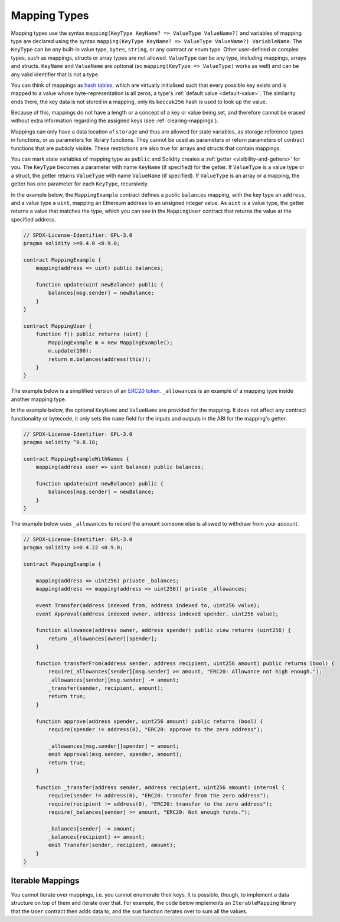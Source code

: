 .. index:: !mapping
.. _mapping-types:

Mapping Types
=============

Mapping types use the syntax ``mapping(KeyType KeyName? => ValueType ValueName?)`` and variables of
mapping type are declared using the syntax ``mapping(KeyType KeyName? => ValueType ValueName?)
VariableName``. The ``KeyType`` can be any built-in value type, ``bytes``, ``string``, or any
contract or enum type. Other user-defined or complex types, such as mappings, structs or array types
are not allowed. ``ValueType`` can be any type, including mappings, arrays and structs. ``KeyName``
and ``ValueName`` are optional (so ``mapping(KeyType => ValueType)`` works as well) and can be any
valid identifier that is not a type.

You can think of mappings as `hash tables <https://en.wikipedia.org/wiki/Hash_table>`_, which are virtually initialised
such that every possible key exists and is mapped to a value whose
byte-representation is all zeros, a type's :ref:`default value <default-value>`.
The similarity ends there, the key data is not stored in a
mapping, only its ``keccak256`` hash is used to look up the value.

Because of this, mappings do not have a length or a concept of a key or
value being set, and therefore cannot be erased without extra information
regarding the assigned keys (see :ref:`clearing-mappings`).

Mappings can only have a data location of ``storage`` and thus
are allowed for state variables, as storage reference types
in functions, or as parameters for library functions.
They cannot be used as parameters or return parameters
of contract functions that are publicly visible.
These restrictions are also true for arrays and structs that contain mappings.

You can mark state variables of mapping type as ``public`` and Solidity creates a
:ref:`getter <visibility-and-getters>` for you. The ``KeyType`` becomes a parameter
with name ``KeyName`` (if specified) for the getter.
If ``ValueType`` is a value type or a struct, the getter returns ``ValueType`` with
name ``ValueName`` (if specified).
If ``ValueType`` is an array or a mapping, the getter has one parameter for
each ``KeyType``, recursively.

In the example below, the ``MappingExample`` contract defines a public ``balances``
mapping, with the key type an ``address``, and a value type a ``uint``, mapping
an Ethereum address to an unsigned integer value. As ``uint`` is a value type, the getter
returns a value that matches the type, which you can see in the ``MappingUser``
contract that returns the value at the specified address.

.. code-block:: solidity

    // SPDX-License-Identifier: GPL-3.0
    pragma solidity >=0.4.0 <0.9.0;

    contract MappingExample {
        mapping(address => uint) public balances;

        function update(uint newBalance) public {
            balances[msg.sender] = newBalance;
        }
    }

    contract MappingUser {
        function f() public returns (uint) {
            MappingExample m = new MappingExample();
            m.update(100);
            return m.balances(address(this));
        }
    }

The example below is a simplified version of an
`ERC20 token <https://github.com/OpenZeppelin/openzeppelin-contracts/blob/master/contracts/token/ERC20/ERC20.sol>`_.
``_allowances`` is an example of a mapping type inside another mapping type.

In the example below, the optional ``KeyName`` and ``ValueName`` are provided for the mapping.
It does not affect any contract functionality or bytecode, it only sets the ``name`` field
for the inputs and outputs in the ABI for the mapping's getter.

.. code-block:: solidity

    // SPDX-License-Identifier: GPL-3.0
    pragma solidity ^0.8.18;

    contract MappingExampleWithNames {
        mapping(address user => uint balance) public balances;

        function update(uint newBalance) public {
            balances[msg.sender] = newBalance;
        }
    }


The example below uses ``_allowances`` to record the amount someone else is allowed to withdraw from your account.

.. code-block:: solidity

    // SPDX-License-Identifier: GPL-3.0
    pragma solidity >=0.4.22 <0.9.0;

    contract MappingExample {

        mapping(address => uint256) private _balances;
        mapping(address => mapping(address => uint256)) private _allowances;

        event Transfer(address indexed from, address indexed to, uint256 value);
        event Approval(address indexed owner, address indexed spender, uint256 value);

        function allowance(address owner, address spender) public view returns (uint256) {
            return _allowances[owner][spender];
        }

        function transferFrom(address sender, address recipient, uint256 amount) public returns (bool) {
            require(_allowances[sender][msg.sender] >= amount, "ERC20: Allowance not high enough.");
            _allowances[sender][msg.sender] -= amount;
            _transfer(sender, recipient, amount);
            return true;
        }

        function approve(address spender, uint256 amount) public returns (bool) {
            require(spender != address(0), "ERC20: approve to the zero address");

            _allowances[msg.sender][spender] = amount;
            emit Approval(msg.sender, spender, amount);
            return true;
        }

        function _transfer(address sender, address recipient, uint256 amount) internal {
            require(sender != address(0), "ERC20: transfer from the zero address");
            require(recipient != address(0), "ERC20: transfer to the zero address");
            require(_balances[sender] >= amount, "ERC20: Not enough funds.");

            _balances[sender] -= amount;
            _balances[recipient] += amount;
            emit Transfer(sender, recipient, amount);
        }
    }


.. index:: !iterable mappings
.. _iterable-mappings:

Iterable Mappings
-----------------

You cannot iterate over mappings, i.e. you cannot enumerate their keys.
It is possible, though, to implement a data structure on
top of them and iterate over that. For example, the code below implements an
``IterableMapping`` library that the ``User`` contract then adds data to, and
the ``sum`` function iterates over to sum all the values.

.. code-block:: solidity
    :force:

    // SPDX-License-Identifier: GPL-3.0
    pragma solidity ^0.8.8;

    struct IndexValue { uint keyIndex; uint value; }
    struct KeyFlag { uint key; bool deleted; }

    struct itmap {
        mapping(uint => IndexValue) data;
        KeyFlag[] keys;
        uint size;
    }

    type Iterator is uint;

    library IterableMapping {
        function insert(itmap storage self, uint key, uint value) internal returns (bool replaced) {
            uint keyIndex = self.data[key].keyIndex;
            self.data[key].value = value;
            if (keyIndex > 0)
                return true;
            else {
                keyIndex = self.keys.length;
                self.keys.push();
                self.data[key].keyIndex = keyIndex + 1;
                self.keys[keyIndex].key = key;
                self.size++;
                return false;
            }
        }

        function remove(itmap storage self, uint key) internal returns (bool success) {
            uint keyIndex = self.data[key].keyIndex;
            if (keyIndex == 0)
                return false;
            delete self.data[key];
            self.keys[keyIndex - 1].deleted = true;
            self.size --;
        }

        function contains(itmap storage self, uint key) internal view returns (bool) {
            return self.data[key].keyIndex > 0;
        }

        function iterateStart(itmap storage self) internal view returns (Iterator) {
            return iteratorSkipDeleted(self, 0);
        }

        function iterateValid(itmap storage self, Iterator iterator) internal view returns (bool) {
            return Iterator.unwrap(iterator) < self.keys.length;
        }

        function iterateNext(itmap storage self, Iterator iterator) internal view returns (Iterator) {
            return iteratorSkipDeleted(self, Iterator.unwrap(iterator) + 1);
        }

        function iterateGet(itmap storage self, Iterator iterator) internal view returns (uint key, uint value) {
            uint keyIndex = Iterator.unwrap(iterator);
            key = self.keys[keyIndex].key;
            value = self.data[key].value;
        }

        function iteratorSkipDeleted(itmap storage self, uint keyIndex) private view returns (Iterator) {
            while (keyIndex < self.keys.length && self.keys[keyIndex].deleted)
                keyIndex++;
            return Iterator.wrap(keyIndex);
        }
    }

    // How to use it
    contract User {
        // Just a struct holding our data.
        itmap data;
        // Apply library functions to the data type.
        using IterableMapping for itmap;

        // Insert something
        function insert(uint k, uint v) public returns (uint size) {
            // This calls IterableMapping.insert(data, k, v)
            data.insert(k, v);
            // We can still access members of the struct,
            // but we should take care not to mess with them.
            return data.size;
        }

        // Computes the sum of all stored data.
        function sum() public view returns (uint s) {
            for (
                Iterator i = data.iterateStart();
                data.iterateValid(i);
                i = data.iterateNext(i)
            ) {
                (, uint value) = data.iterateGet(i);
                s += value;
            }
        }
    }
